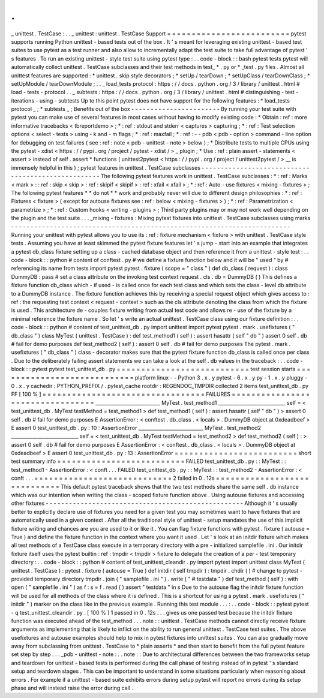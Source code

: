 .
.
_
unittest
.
TestCase
:
.
.
_
unittest
:
unittest
.
TestCase
Support
=
=
=
=
=
=
=
=
=
=
=
=
=
=
=
=
=
=
=
=
=
=
=
=
=
pytest
supports
running
Python
unittest
-
based
tests
out
of
the
box
.
It
'
s
meant
for
leveraging
existing
unittest
-
based
test
suites
to
use
pytest
as
a
test
runner
and
also
allow
to
incrementally
adapt
the
test
suite
to
take
full
advantage
of
pytest
'
s
features
.
To
run
an
existing
unittest
-
style
test
suite
using
pytest
type
:
.
.
code
-
block
:
:
bash
pytest
tests
pytest
will
automatically
collect
unittest
.
TestCase
subclasses
and
their
test
methods
in
test_
*
.
py
or
*
_test
.
py
files
.
Almost
all
unittest
features
are
supported
:
*
unittest
.
skip
style
decorators
;
*
setUp
/
tearDown
;
*
setUpClass
/
tearDownClass
;
*
setUpModule
/
tearDownModule
;
.
.
_
load_tests
protocol
:
https
:
/
/
docs
.
python
.
org
/
3
/
library
/
unittest
.
html
#
load
-
tests
-
protocol
.
.
_
subtests
:
https
:
/
/
docs
.
python
.
org
/
3
/
library
/
unittest
.
html
#
distinguishing
-
test
-
iterations
-
using
-
subtests
Up
to
this
point
pytest
does
not
have
support
for
the
following
features
:
*
load_tests
protocol
_
;
*
subtests
_
;
Benefits
out
of
the
box
-
-
-
-
-
-
-
-
-
-
-
-
-
-
-
-
-
-
-
-
-
-
-
By
running
your
test
suite
with
pytest
you
can
make
use
of
several
features
in
most
cases
without
having
to
modify
existing
code
:
*
Obtain
:
ref
:
more
informative
tracebacks
<
tbreportdemo
>
;
*
:
ref
:
stdout
and
stderr
<
captures
>
capturing
;
*
:
ref
:
Test
selection
options
<
select
-
tests
>
using
-
k
and
-
m
flags
;
*
:
ref
:
maxfail
;
*
:
ref
:
-
-
pdb
<
pdb
-
option
>
command
-
line
option
for
debugging
on
test
failures
(
see
:
ref
:
note
<
pdb
-
unittest
-
note
>
below
)
;
*
Distribute
tests
to
multiple
CPUs
using
the
pytest
-
xdist
<
https
:
/
/
pypi
.
org
/
project
/
pytest
-
xdist
/
>
_
plugin
;
*
Use
:
ref
:
plain
assert
-
statements
<
assert
>
instead
of
self
.
assert
*
functions
(
unittest2pytest
<
https
:
/
/
pypi
.
org
/
project
/
unittest2pytest
/
>
__
is
immensely
helpful
in
this
)
;
pytest
features
in
unittest
.
TestCase
subclasses
-
-
-
-
-
-
-
-
-
-
-
-
-
-
-
-
-
-
-
-
-
-
-
-
-
-
-
-
-
-
-
-
-
-
-
-
-
-
-
-
-
-
-
-
-
-
-
-
-
-
-
The
following
pytest
features
work
in
unittest
.
TestCase
subclasses
:
*
:
ref
:
Marks
<
mark
>
:
:
ref
:
skip
<
skip
>
:
ref
:
skipif
<
skipif
>
:
ref
:
xfail
<
xfail
>
;
*
:
ref
:
Auto
-
use
fixtures
<
mixing
-
fixtures
>
;
The
following
pytest
features
*
*
do
not
*
*
work
and
probably
never
will
due
to
different
design
philosophies
:
*
:
ref
:
Fixtures
<
fixture
>
(
except
for
autouse
fixtures
see
:
ref
:
below
<
mixing
-
fixtures
>
)
;
*
:
ref
:
Parametrization
<
parametrize
>
;
*
:
ref
:
Custom
hooks
<
writing
-
plugins
>
;
Third
party
plugins
may
or
may
not
work
well
depending
on
the
plugin
and
the
test
suite
.
.
.
_mixing
-
fixtures
:
Mixing
pytest
fixtures
into
unittest
.
TestCase
subclasses
using
marks
-
-
-
-
-
-
-
-
-
-
-
-
-
-
-
-
-
-
-
-
-
-
-
-
-
-
-
-
-
-
-
-
-
-
-
-
-
-
-
-
-
-
-
-
-
-
-
-
-
-
-
-
-
-
-
-
-
-
-
-
-
-
-
-
-
-
-
-
-
-
-
-
Running
your
unittest
with
pytest
allows
you
to
use
its
:
ref
:
fixture
mechanism
<
fixture
>
with
unittest
.
TestCase
style
tests
.
Assuming
you
have
at
least
skimmed
the
pytest
fixture
features
let
'
s
jump
-
start
into
an
example
that
integrates
a
pytest
db_class
fixture
setting
up
a
class
-
cached
database
object
and
then
reference
it
from
a
unittest
-
style
test
:
.
.
code
-
block
:
:
python
#
content
of
conftest
.
py
#
we
define
a
fixture
function
below
and
it
will
be
"
used
"
by
#
referencing
its
name
from
tests
import
pytest
pytest
.
fixture
(
scope
=
"
class
"
)
def
db_class
(
request
)
:
class
DummyDB
:
pass
#
set
a
class
attribute
on
the
invoking
test
context
request
.
cls
.
db
=
DummyDB
(
)
This
defines
a
fixture
function
db_class
which
-
if
used
-
is
called
once
for
each
test
class
and
which
sets
the
class
-
level
db
attribute
to
a
DummyDB
instance
.
The
fixture
function
achieves
this
by
receiving
a
special
request
object
which
gives
access
to
:
ref
:
the
requesting
test
context
<
request
-
context
>
such
as
the
cls
attribute
denoting
the
class
from
which
the
fixture
is
used
.
This
architecture
de
-
couples
fixture
writing
from
actual
test
code
and
allows
re
-
use
of
the
fixture
by
a
minimal
reference
the
fixture
name
.
So
let
'
s
write
an
actual
unittest
.
TestCase
class
using
our
fixture
definition
:
.
.
code
-
block
:
:
python
#
content
of
test_unittest_db
.
py
import
unittest
import
pytest
pytest
.
mark
.
usefixtures
(
"
db_class
"
)
class
MyTest
(
unittest
.
TestCase
)
:
def
test_method1
(
self
)
:
assert
hasattr
(
self
"
db
"
)
assert
0
self
.
db
#
fail
for
demo
purposes
def
test_method2
(
self
)
:
assert
0
self
.
db
#
fail
for
demo
purposes
The
pytest
.
mark
.
usefixtures
(
"
db_class
"
)
class
-
decorator
makes
sure
that
the
pytest
fixture
function
db_class
is
called
once
per
class
.
Due
to
the
deliberately
failing
assert
statements
we
can
take
a
look
at
the
self
.
db
values
in
the
traceback
:
.
.
code
-
block
:
:
pytest
pytest
test_unittest_db
.
py
=
=
=
=
=
=
=
=
=
=
=
=
=
=
=
=
=
=
=
=
=
=
=
=
=
=
=
test
session
starts
=
=
=
=
=
=
=
=
=
=
=
=
=
=
=
=
=
=
=
=
=
=
=
=
=
=
=
=
platform
linux
-
-
Python
3
.
x
.
y
pytest
-
6
.
x
.
y
py
-
1
.
x
.
y
pluggy
-
0
.
x
.
y
cachedir
:
PYTHON_PREFIX
/
.
pytest_cache
rootdir
:
REGENDOC_TMPDIR
collected
2
items
test_unittest_db
.
py
FF
[
100
%
]
=
=
=
=
=
=
=
=
=
=
=
=
=
=
=
=
=
=
=
=
=
=
=
=
=
=
=
=
=
=
=
=
=
FAILURES
=
=
=
=
=
=
=
=
=
=
=
=
=
=
=
=
=
=
=
=
=
=
=
=
=
=
=
=
=
=
=
=
=
___________________________
MyTest
.
test_method1
____________________________
self
=
<
test_unittest_db
.
MyTest
testMethod
=
test_method1
>
def
test_method1
(
self
)
:
assert
hasattr
(
self
"
db
"
)
>
assert
0
self
.
db
#
fail
for
demo
purposes
E
AssertionError
:
<
conftest
.
db_class
.
<
locals
>
.
DummyDB
object
at
0xdeadbeef
>
E
assert
0
test_unittest_db
.
py
:
10
:
AssertionError
___________________________
MyTest
.
test_method2
____________________________
self
=
<
test_unittest_db
.
MyTest
testMethod
=
test_method2
>
def
test_method2
(
self
)
:
>
assert
0
self
.
db
#
fail
for
demo
purposes
E
AssertionError
:
<
conftest
.
db_class
.
<
locals
>
.
DummyDB
object
at
0xdeadbeef
>
E
assert
0
test_unittest_db
.
py
:
13
:
AssertionError
=
=
=
=
=
=
=
=
=
=
=
=
=
=
=
=
=
=
=
=
=
=
=
=
=
short
test
summary
info
=
=
=
=
=
=
=
=
=
=
=
=
=
=
=
=
=
=
=
=
=
=
=
=
=
=
FAILED
test_unittest_db
.
py
:
:
MyTest
:
:
test_method1
-
AssertionError
:
<
conft
.
.
.
FAILED
test_unittest_db
.
py
:
:
MyTest
:
:
test_method2
-
AssertionError
:
<
conft
.
.
.
=
=
=
=
=
=
=
=
=
=
=
=
=
=
=
=
=
=
=
=
=
=
=
=
=
=
=
=
2
failed
in
0
.
12s
=
=
=
=
=
=
=
=
=
=
=
=
=
=
=
=
=
=
=
=
=
=
=
=
=
=
=
=
=
This
default
pytest
traceback
shows
that
the
two
test
methods
share
the
same
self
.
db
instance
which
was
our
intention
when
writing
the
class
-
scoped
fixture
function
above
.
Using
autouse
fixtures
and
accessing
other
fixtures
-
-
-
-
-
-
-
-
-
-
-
-
-
-
-
-
-
-
-
-
-
-
-
-
-
-
-
-
-
-
-
-
-
-
-
-
-
-
-
-
-
-
-
-
-
-
-
-
-
-
-
Although
it
'
s
usually
better
to
explicitly
declare
use
of
fixtures
you
need
for
a
given
test
you
may
sometimes
want
to
have
fixtures
that
are
automatically
used
in
a
given
context
.
After
all
the
traditional
style
of
unittest
-
setup
mandates
the
use
of
this
implicit
fixture
writing
and
chances
are
you
are
used
to
it
or
like
it
.
You
can
flag
fixture
functions
with
pytest
.
fixture
(
autouse
=
True
)
and
define
the
fixture
function
in
the
context
where
you
want
it
used
.
Let
'
s
look
at
an
initdir
fixture
which
makes
all
test
methods
of
a
TestCase
class
execute
in
a
temporary
directory
with
a
pre
-
initialized
samplefile
.
ini
.
Our
initdir
fixture
itself
uses
the
pytest
builtin
:
ref
:
tmpdir
<
tmpdir
>
fixture
to
delegate
the
creation
of
a
per
-
test
temporary
directory
:
.
.
code
-
block
:
:
python
#
content
of
test_unittest_cleandir
.
py
import
pytest
import
unittest
class
MyTest
(
unittest
.
TestCase
)
:
pytest
.
fixture
(
autouse
=
True
)
def
initdir
(
self
tmpdir
)
:
tmpdir
.
chdir
(
)
#
change
to
pytest
-
provided
temporary
directory
tmpdir
.
join
(
"
samplefile
.
ini
"
)
.
write
(
"
#
testdata
"
)
def
test_method
(
self
)
:
with
open
(
"
samplefile
.
ini
"
)
as
f
:
s
=
f
.
read
(
)
assert
"
testdata
"
in
s
Due
to
the
autouse
flag
the
initdir
fixture
function
will
be
used
for
all
methods
of
the
class
where
it
is
defined
.
This
is
a
shortcut
for
using
a
pytest
.
mark
.
usefixtures
(
"
initdir
"
)
marker
on
the
class
like
in
the
previous
example
.
Running
this
test
module
.
.
.
:
.
.
code
-
block
:
:
pytest
pytest
-
q
test_unittest_cleandir
.
py
.
[
100
%
]
1
passed
in
0
.
12s
.
.
.
gives
us
one
passed
test
because
the
initdir
fixture
function
was
executed
ahead
of
the
test_method
.
.
.
note
:
:
unittest
.
TestCase
methods
cannot
directly
receive
fixture
arguments
as
implementing
that
is
likely
to
inflict
on
the
ability
to
run
general
unittest
.
TestCase
test
suites
.
The
above
usefixtures
and
autouse
examples
should
help
to
mix
in
pytest
fixtures
into
unittest
suites
.
You
can
also
gradually
move
away
from
subclassing
from
unittest
.
TestCase
to
*
plain
asserts
*
and
then
start
to
benefit
from
the
full
pytest
feature
set
step
by
step
.
.
.
_pdb
-
unittest
-
note
:
.
.
note
:
:
Due
to
architectural
differences
between
the
two
frameworks
setup
and
teardown
for
unittest
-
based
tests
is
performed
during
the
call
phase
of
testing
instead
of
in
pytest
'
s
standard
setup
and
teardown
stages
.
This
can
be
important
to
understand
in
some
situations
particularly
when
reasoning
about
errors
.
For
example
if
a
unittest
-
based
suite
exhibits
errors
during
setup
pytest
will
report
no
errors
during
its
setup
phase
and
will
instead
raise
the
error
during
call
.
